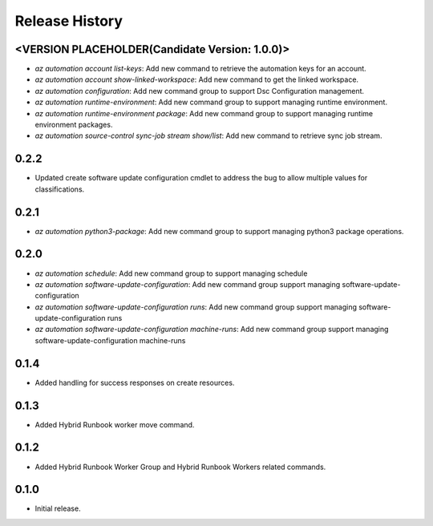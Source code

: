 .. :changelog:

Release History
===============
<VERSION PLACEHOLDER(Candidate Version: 1.0.0)>
++++++
* `az automation account list-keys`: Add new command to retrieve the automation keys for an account.
* `az automation account show-linked-workspace`: Add new command to get the linked workspace.
* `az automation configuration`: Add new command group to support Dsc Configuration management.
* `az automation runtime-environment`: Add new command group to support managing runtime environment.
* `az automation runtime-environment package`: Add new command group to support managing runtime environment packages.
* `az automation source-control sync-job stream show/list`: Add new command to retrieve sync job stream.

0.2.2
++++++
* Updated create software update configuration cmdlet to address the bug to allow multiple values for classifications.

0.2.1
++++++
* `az automation python3-package`: Add new command group to support managing python3 package operations.

0.2.0
++++++
* `az automation schedule`: Add new command group to support managing schedule
* `az automation software-update-configuration`: Add new command group support managing software-update-configuration
* `az automation software-update-configuration runs`: Add new command group support managing software-update-configuration runs
* `az automation software-update-configuration machine-runs`: Add new command group support managing software-update-configuration machine-runs

0.1.4
++++++
* Added handling for success responses on create resources.

0.1.3
++++++
* Added Hybrid Runbook worker move command.

0.1.2
++++++
* Added Hybrid Runbook Worker Group and Hybrid Runbook Workers related commands.

0.1.0
++++++
* Initial release.




